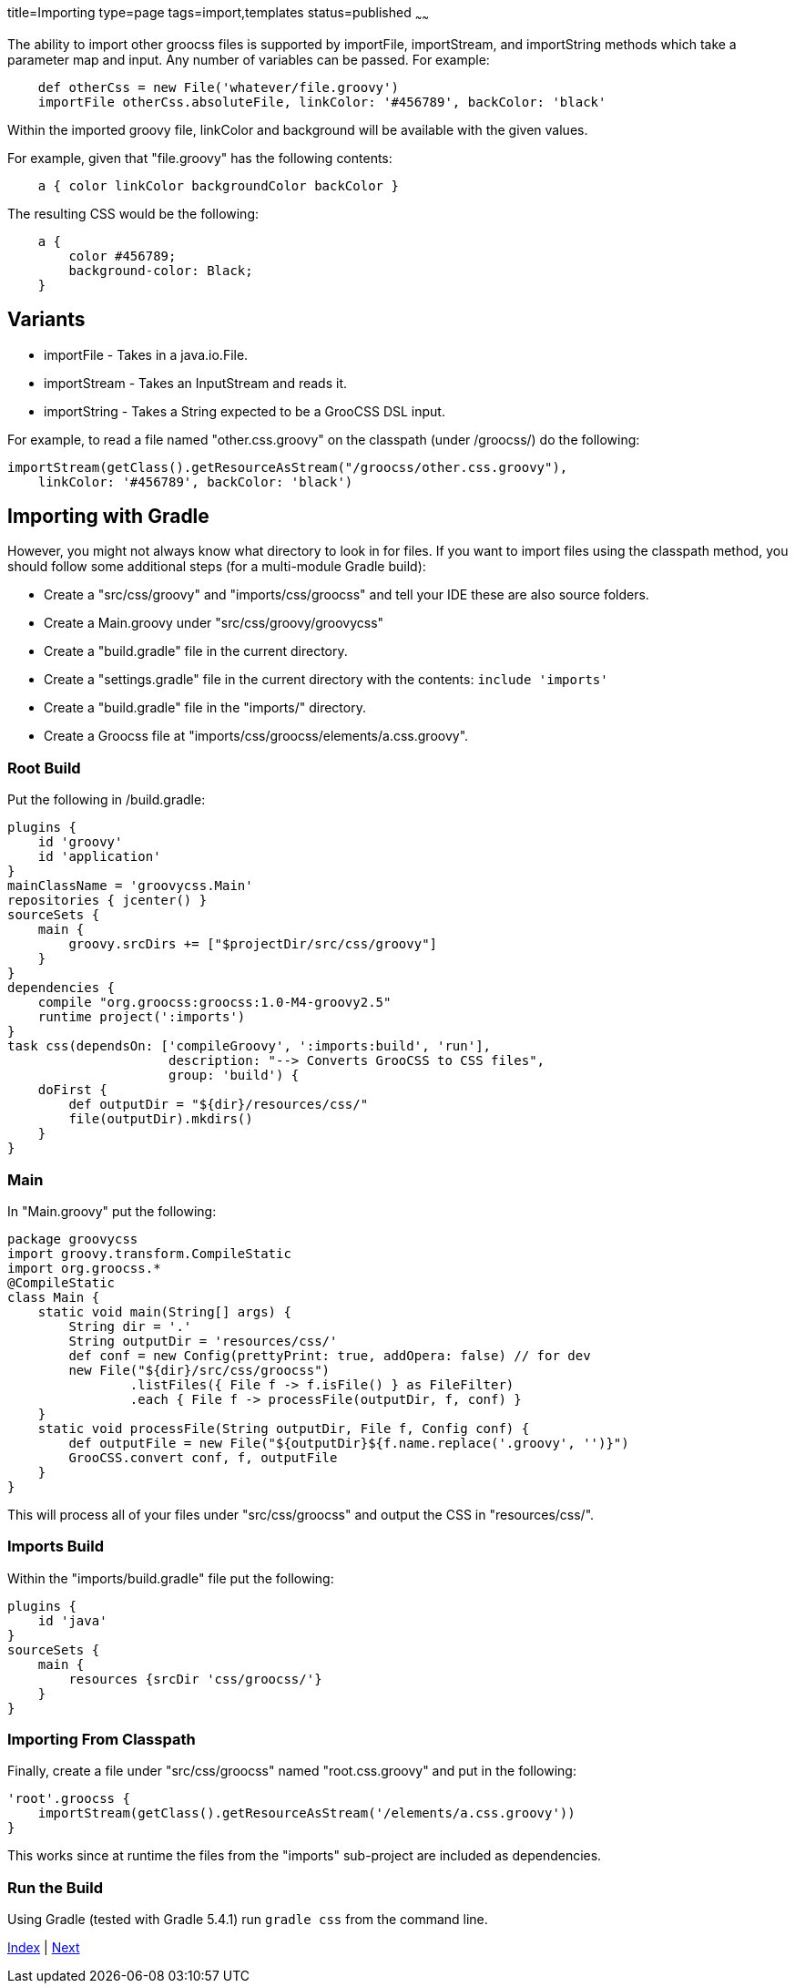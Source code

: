 title=Importing
type=page
tags=import,templates
status=published
~~~~~~

The ability to import other groocss files is supported by
importFile, importStream, and importString methods which take
a parameter map and input. Any number of variables can be passed. For example:

[source,groovy]
    def otherCss = new File('whatever/file.groovy')
    importFile otherCss.absoluteFile, linkColor: '#456789', backColor: 'black'

Within the imported groovy file, linkColor and background will be available with the given values.

For example, given that "file.groovy" has the following contents:

[source,groovy]
    a { color linkColor backgroundColor backColor }

The resulting CSS would be the following:

[source,css]
    a {
        color #456789;
        background-color: Black;
    }

== Variants

* importFile - Takes in a java.io.File.
* importStream - Takes an InputStream and reads it.
* importString - Takes a String expected to be a GrooCSS DSL input.

For example, to read a file named "other.css.groovy" on the classpath
(under /groocss/) do the following:

[source,groovy]
importStream(getClass().getResourceAsStream("/groocss/other.css.groovy"),
    linkColor: '#456789', backColor: 'black')


== Importing with Gradle

However, you might not always know what directory to look in for files.
If you want to import files using the classpath method, you should follow
some additional steps (for a multi-module Gradle build):

- Create a "src/css/groovy" and "imports/css/groocss" and tell your IDE these are
also source folders.
- Create a Main.groovy under "src/css/groovy/groovycss"
- Create a "build.gradle" file in the current directory.
- Create a "settings.gradle" file in the current directory with the contents: `include 'imports'`
- Create a "build.gradle" file in the "imports/" directory.
- Create a Groocss file at "imports/css/groocss/elements/a.css.groovy".

=== Root Build

Put the following in /build.gradle:

[source,groovy]
plugins {
    id 'groovy'
    id 'application'
}
mainClassName = 'groovycss.Main'
repositories { jcenter() }
sourceSets {
    main {
        groovy.srcDirs += ["$projectDir/src/css/groovy"]
    }
}
dependencies {
    compile "org.groocss:groocss:1.0-M4-groovy2.5"
    runtime project(':imports')
}
task css(dependsOn: ['compileGroovy', ':imports:build', 'run'],
                     description: "--> Converts GrooCSS to CSS files",
                     group: 'build') {
    doFirst {
        def outputDir = "${dir}/resources/css/"
        file(outputDir).mkdirs()
    }
}

=== Main

In "Main.groovy" put the following:

[source,groovy]
package groovycss
import groovy.transform.CompileStatic
import org.groocss.*
@CompileStatic
class Main {
    static void main(String[] args) {
        String dir = '.'
        String outputDir = 'resources/css/'
        def conf = new Config(prettyPrint: true, addOpera: false) // for dev
        new File("${dir}/src/css/groocss")
                .listFiles({ File f -> f.isFile() } as FileFilter)
                .each { File f -> processFile(outputDir, f, conf) }
    }
    static void processFile(String outputDir, File f, Config conf) {
        def outputFile = new File("${outputDir}${f.name.replace('.groovy', '')}")
        GrooCSS.convert conf, f, outputFile
    }
}

This will process all of your files under "src/css/groocss" and output the CSS in
"resources/css/".

=== Imports Build

Within the "imports/build.gradle" file put the following:

[source,groovy]
plugins {
    id 'java'
}
sourceSets {
    main {
        resources {srcDir 'css/groocss/'}
    }
}


=== Importing From Classpath

Finally, create a file under "src/css/groocss" named "root.css.groovy" and put in the following:

[source,groovy]
'root'.groocss {
    importStream(getClass().getResourceAsStream('/elements/a.css.groovy'))
}

This works since at runtime the files from the "imports" sub-project are included as dependencies.

=== Run the Build

Using Gradle (tested with Gradle 5.4.1) run `gradle css` from the command line.


link:index.html[Index] | link:other.html[Next]
